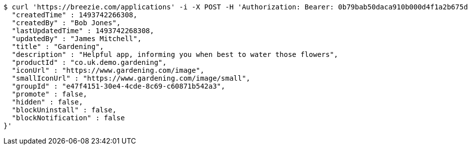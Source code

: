[source,bash]
----
$ curl 'https://breezie.com/applications' -i -X POST -H 'Authorization: Bearer: 0b79bab50daca910b000d4f1a2b675d604257e42' -H 'Content-Type: application/json' -d '{
  "createdTime" : 1493742266308,
  "createdBy" : "Bob Jones",
  "lastUpdatedTime" : 1493742268308,
  "updatedBy" : "James Mitchell",
  "title" : "Gardening",
  "description" : "Helpful app, informing you when best to water those flowers",
  "productId" : "co.uk.demo.gardening",
  "iconUrl" : "https://www.gardening.com/image",
  "smallIconUrl" : "https://www.gardening.com/image/small",
  "groupId" : "e47f4151-30e4-4cde-8c69-c60871b542a3",
  "promote" : false,
  "hidden" : false,
  "blockUninstall" : false,
  "blockNotification" : false
}'
----